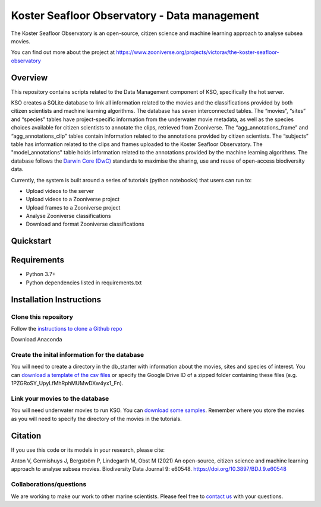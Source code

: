 ==================
Koster Seafloor Observatory - Data management
==================

The Koster Seafloor Observatory is an open-source, citizen science and machine learning approach to analyse subsea movies.

.. image:: images/high-level-overview.png
   :align: center
   :alt: "(Overview of the three main modules and the components of the Koster Seafloor Observatory.")
    
You can find out more about the project at https://www.zooniverse.org/projects/victorav/the-koster-seafloor-observatory

Overview
------------

This repository contains scripts related to the Data Management component of KSO, specifically the hot server. 

KSO creates a SQLite database to link all information related to the movies and the classifications provided by both citizen scientists and machine learning algorithms. The database has seven interconnected tables. The “movies”, “sites” and “species” tables have project-specific information from the underwater movie metadata, as well as the species choices available for citizen scientists to annotate the clips, retrieved from Zooniverse. The “agg_annotations_frame” and “agg_annotations_clip” tables contain information related to the annotations provided by citizen scientists. The “subjects” table has information related to the clips and frames uploaded to the Koster Seafloor Observatory. The "model_annotations" table holds information related to the annotations provided by the machine learning algorithms. The database follows the `Darwin Core (DwC) <https://dwc.tdwg.org/simple/>`_  standards to maximise the sharing, use and reuse of open-access biodiversity data.



.. image:: https://panoptes-uploads.zooniverse.org/project_attached_image/61225451-fb50-4b35-8ef4-91a065e7ff50.png
   :align: center
   :alt: "(Entity relationship diagram of the SQLite database of the Koster Seafloor Observatory.")

Currently, the system is built around a series of tutorials (python notebooks) that users can run to: 

* Upload videos to the server
* Upload videos to a Zooniverse project
* Upload frames to a Zooniverse project
* Analyse Zooniverse classifications
* Download and format Zooniverse classifications 

Quickstart
--------------------

.. image:: https://mybinder.org/badge_logo.svg
 :target: https://mybinder.org/v2/gh/ocean-data-factory-sweden/koster_data_management/main


Requirements
------------

* Python 3.7+
* Python dependencies listed in requirements.txt

Installation Instructions
-------------------------

Clone this repository
~~~~

Follow the `instructions to clone a Github repo
<https://docs.github.com/en/github/creating-cloning-and-archiving-repositories/cloning-a-repository-from-github/cloning-a-repository/>`_ 


Download Anaconda

Create the inital information for the database 
~~~~

You will need to create a directory in the db_starter with information about the movies, sites and species of interest. You can `download a template of the csv files <https://drive.google.com/file/d/1PZGRoSY_UpyLfMhRphMUMwDXw4yx1_Fn/view?usp=sharing/>`_ or specify the Google Drive ID of a zipped folder containing these files (e.g. 1PZGRoSY_UpyLfMhRphMUMwDXw4yx1_Fn).


Link your movies to the database 
~~~~

You will need underwater movies to run KSO. You can `download some samples <https://drive.google.com/drive/folders/1t2ce8euh3SEU2I8uhiZN1Tu-76ZDqB6w?usp=sharing/>`_. Remember where you store the movies as you will need to specify the directory of the movies in the tutorials.



Citation
--------

If you use this code or its models in your research, please cite:

Anton V, Germishuys J, Bergström P, Lindegarth M, Obst M (2021) An open-source, citizen science and machine learning approach to analyse subsea movies. Biodiversity Data Journal 9: e60548. https://doi.org/10.3897/BDJ.9.e60548

Collaborations/questions
~~~~~~~~~~~~

We are working to make our work to other marine scientists. Please feel free to `contact us`_ with your questions.

.. _contact us: matthias.obst@marine.gu.se

